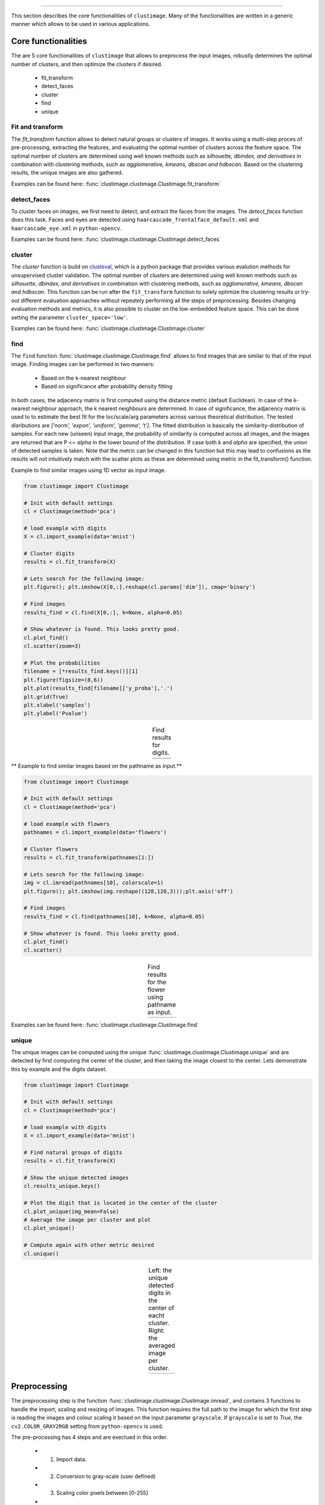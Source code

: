 .. _code_directive:

-------------------------------------

This section describes the core functionalities of ``clustimage``.
Many of the functionalities are written in a generic manner which allows to be used in various applications.

Core functionalities
''''''''''''''''''''''
The are 5 core functionalities of ``clustimage`` that allows to preprocess the input images, robustly determines the optimal number of clusters, and then optimize the clusters if desired.

    * fit_transform
    * detect_faces
    * cluster
    * find
    * unique
    
Fit and transform
^^^^^^^^^^^^^^^^^^^^
The *fit_transform* function allows to detect natural groups or clusters of images. It works using a multi-step proces of pre-processing, extracting the features, and evaluating the optimal number of clusters across the feature space.
The optimal number of clusters are determined using well known methods such as *silhouette, dbindex, and derivatives* in combination with clustering methods, such as *agglomerative, kmeans, dbscan and hdbscan*.
Based on the clustering results, the unique images are also gathered.

Examples can be found here: :func:`clustimage.clustimage.Clustimage.fit_transform`


detect_faces
^^^^^^^^^^^^^^
To cluster faces on images, we first need to detect, and extract the faces from the images.
The *detect_faces* function does this task.
Faces and eyes are detected using ``haarcascade_frontalface_default.xml`` and ``haarcascade_eye.xml`` in ``python-opencv``.

Examples can be found here: :func:`clustimage.clustimage.Clustimage.detect_faces`


cluster
^^^^^^^^^
The *cluster* function is build on `clusteval`_, which is a python package that provides various evalution methods for unsupervised cluster validation.
The optimal number of clusters are determined using well known methods such as *silhouette, dbindex, and derivatives* in combination with clustering methods, such as *agglomerative, kmeans, dbscan and hdbscan*.
This function can be run after the ``fit_transform`` function to solely optimize the clustering results or try-out different evaluation approaches without repeately performing all the steps of preprocessing.
Besides changing evaluation methods and metrics, it is also possible to cluster on the low-embedded feature space. This can be done setting the parameter ``cluster_space='low'``.

Examples can be found here: :func:`clustimage.clustimage.Clustimage.cluster`

find
^^^^^^^
The ``find`` function :func:`clustimage.clustimage.Clustimage.find` allows to find images that are similar to that of the input image.
Finding images can be performed in two manners:

    * Based on the k-nearest neighbour 
    * Based on significance after probability density fitting 

In both cases, the adjacency matrix is first computed using the distance metric (default Euclidean).
In case of the k-nearest neighbour approach, the k nearest neighbours are determined.
In case of significance, the adjacency matrix is used to to estimate the best fit for the loc/scale/arg parameters across various theoretical distribution.
The tested disributions are *['norm', 'expon', 'uniform', 'gamma', 't']*. The fitted distribution is basically the similarity-distribution of samples.
For each new (unseen) input image, the probability of similarity is computed across all images, and the images are returned that are P <= *alpha* in the lower bound of the distribution.
If case both *k* and *alpha* are specified, the union of detected samples is taken.
Note that the metric can be changed in this function but this may lead to confusions as the results will not intuitively match with the scatter plots as these are determined using metric in the fit_transform() function.

Example to find similar images using 1D vector as input image.

.. code:: python

        from clustimage import Clustimage

        # Init with default settings
        cl = Clustimage(method='pca')

        # load example with digits
        X = cl.import_example(data='mnist')

        # Cluster digits
        results = cl.fit_transform(X)
        
        # Lets search for the following image:
        plt.figure(); plt.imshow(X[0,:].reshape(cl.params['dim']), cmap='binary')

        # Find images
        results_find = cl.find(X[0,:], k=None, alpha=0.05)

        # Show whatever is found. This looks pretty good.
        cl.plot_find()
        cl.scatter(zoom=3)

        # Plot the probabilities
        filename = [*results_find.keys()][1]
        plt.figure(figsize=(8,6))
        plt.plot(results_find[filename]['y_proba'],'.')
        plt.grid(True)
        plt.xlabel('samples')
        plt.ylabel('Pvalue')



.. |figCF1| image:: ../figs/find_digit.png
.. |figCF2| image:: ../figs/find_in_pca.png
.. |figCF3| image:: ../figs/find_proba.png
.. |figCF4| image:: ../figs/find_results.png

.. table:: Find results for digits.
   :align: center

   +----------+----------+
   | |figCF1| | |figCF2| | 
   +----------+----------+
   | |figCF3| | |figCF4| | 
   +----------+----------+


** Example to find similar images based on the pathname as input.**

.. code:: python

        from clustimage import Clustimage

        # Init with default settings
        cl = Clustimage(method='pca')

        # load example with flowers
        pathnames = cl.import_example(data='flowers')

        # Cluster flowers
        results = cl.fit_transform(pathnames[1:])
        
        # Lets search for the following image:
        img = cl.imread(pathnames[10], colorscale=1)
        plt.figure(); plt.imshow(img.reshape((128,128,3)));plt.axis('off')

        # Find images
        results_find = cl.find(pathnames[10], k=None, alpha=0.05)

        # Show whatever is found. This looks pretty good.
        cl.plot_find()
        cl.scatter()


.. |figCF5| image:: ../figs/find_flowers.png
.. |figCF6| image:: ../figs/find_flowers_scatter.png

.. table:: Find results for the flower using pathname as input.
   :align: center

   +----------+----------+
   | |figCF5| | |figCF6| | 
   +----------+----------+
   
Examples can be found here: :func:`clustimage.clustimage.Clustimage.find`

unique
^^^^^^^^^^
The unique images can be computed using the unique :func:`clustimage.clustimage.Clustimage.unique` and are detected by first computing the center of the cluster, and then taking the image closest to the center.
Lets demonstrate this by example and the digits dataset.

.. code:: python

        from clustimage import Clustimage

        # Init with default settings
        cl = Clustimage(method='pca')

        # load example with digits
        X = cl.import_example(data='mnist')

        # Find natural groups of digits
        results = cl.fit_transform(X)
        
        # Show the unique detected images
        cl.results_unique.keys()
        
        # Plot the digit that is located in the center of the cluster
        cl.plot_unique(img_mean=False)
        # Average the image per cluster and plot
        cl.plot_unique()
        
        # Compute again with other metric desired
        cl.unique()


.. |figCF7| image:: ../figs/digits_unique1.png
.. |figCF8| image:: ../figs/digits_unique2.png

.. table:: Left: the unique detected digits in the center of eacht cluster. Right: the averaged image per cluster.
   :align: center

   +----------+----------+
   | |figCF7| | |figCF8| | 
   +----------+----------+
   

Preprocessing
''''''''''''''''

The preprocessing step is the function :func:`clustimage.clustimage.Clustimage.imread`, and contains 3 functions to handle the import, scaling and resizing of images.
This function requires the full path to the image for which the first step is reading the images and colour scaling it based on the input parameter ``grayscale``.
If ``grayscale`` is set to *True*, the ``cv2.COLOR_GRAY2RGB`` setting from ``python-opencv`` is used.

The pre-processing has 4 steps and are exectued in this order.

    * 1. Import data.
    * 2. Conversion to gray-scale (user defined)
    * 3. Scaling color pixels between [0-255]
    * 4. Resizing

.. code:: python

    # Import libraries
    from clustimage import Clustimage
    import matplotlib.pyplot as plt

    # Init
    cl = Clustimage()
    # Load example dataset
    pathnames = cl.import_example(data='flowers')
    # Preprocessing of the first image
    img = cl.imread(pathnames[0], dim=(128,128))

    # Plot
    plt.figure()
    plt.imshow(img.reshape(128,128,3))
    plt.axis('off')


.. |figP1| image:: ../figs/flower_original.png
.. |figP2| image:: ../figs/flower_example1.png

.. table:: Left is orignal input figure and right is after preprocessing
   :align: center

   +----------+----------+
   | |figP1|  | |figP2|  | 
   +----------+----------+



imscale
^^^^^^^^

The *imscale* function :func:`clustimage.clustimage.Clustimage.imscale` is only applicable for 2D-arrays (images).
Scaling data is an import pre-processing step to make sure all data is ranged between the minimum and maximum range.

The images are scaled between [0-255] by the following equation:

    Ximg * (255 / max(Ximg) )


imresize
^^^^^^^^^

The *imresize* function :func:`clustimage.clustimage.imresize` resizes the images into 128x128 pixels (default) or to an user-defined size.
The function depends on the functionality of ``python-opencv`` with the interpolation: ``interpolation=cv2.INTER_AREA``.




Generic functionalities
''''''''''''''''''''''''
``clustimage`` contains various generic functionalities that are internally used but may be usefull too in other applications.

wget
^^^^^^^^^
Download files from the internet and store on disk.
Examples can be found here: :func:`clustimage.clustimage.wget`

.. code:: python

    # Import library
    import clustimage as cl
    # Download
    images = cl.wget('https://erdogant.github.io/datasets/flower_images.zip', 'c://temp//flower_images.zip')


unzip
^^^^^^^^^
Unzip files into a destination directory.
Examples can be found here: :func:`clustimage.clustimage.unzip`

.. code:: python

    # Import library
    import clustimage as cl
    # Unzip to path
    dirpath = cl.unzip('c://temp//flower_images.zip')


listdir
^^^^^^^^^
Recusively list the files in the directory.
Examples can be found here: :func:`clustimage.clustimage.listdir`

.. code:: python

    # Import library
    import clustimage as cl
    # Unzip to path
    dirpath = 'c://temp//flower_images'
    pathnames = cl.listdir(dirpath, ext=['png'])


set_logger
^^^^^^^^^^^^
Change status of the logger.
Examples can be found here: :func:`clustimage.clustimage.set_logger`

.. code:: python

    # Change to verbosity message of warnings and higher
    set_logger(verbose=30)


extract_hog
^^^^^^^^^^^^
Histogram of Oriented Gradients (HOG), is a feature descriptor that is often used to extract features from image data. 
Examples can be found here :func:`clustimage.clustimage.Clustimage.extract_hog` and a more detailed explanation can be found in the **Feature Extraction** - **HOG** section.



.. _clusteval: https://github.com/erdogant/clusteval

